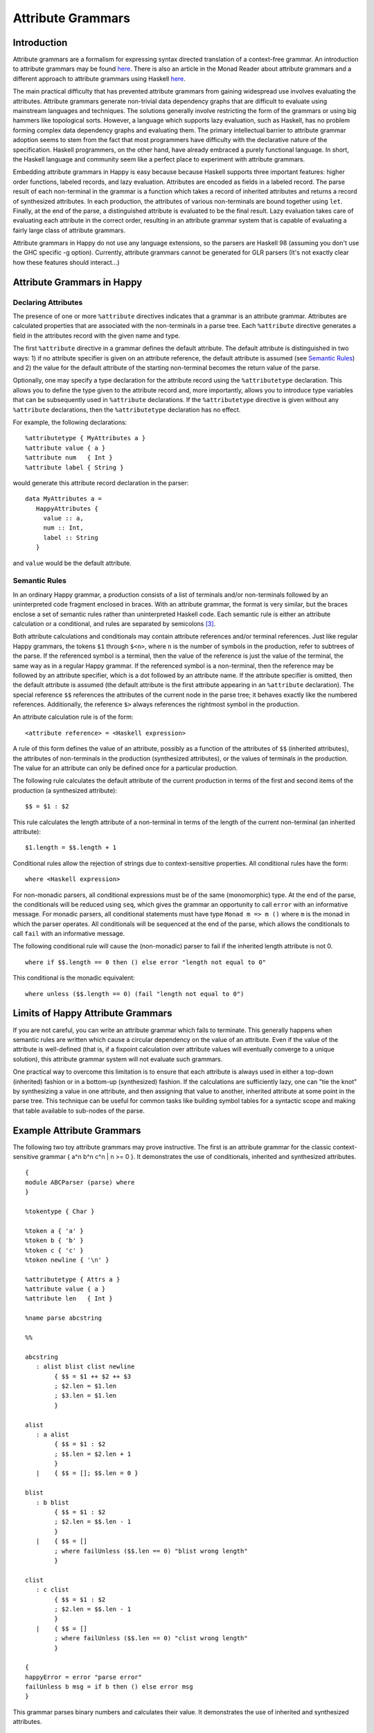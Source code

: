 
.. _sec-AttributeGrammar:

Attribute Grammars
==================

.. _sec-introAttributeGrammars:

Introduction
------------

Attribute grammars are a formalism for expressing syntax directed
translation of a context-free grammar. An introduction to attribute
grammars may be found
`here <http://www-rocq.inria.fr/oscar/www/fnc2/manual/node32.html>`__.
There is also an article in the Monad Reader about attribute grammars
and a different approach to attribute grammars using Haskell
`here <http://www.haskell.org/haskellwiki/The_Monad.Reader/Issue4/Why_Attribute_Grammars_Matter>`__.

The main practical difficulty that has prevented attribute grammars from
gaining widespread use involves evaluating the attributes. Attribute
grammars generate non-trivial data dependency graphs that are difficult
to evaluate using mainstream languages and techniques. The solutions
generally involve restricting the form of the grammars or using big
hammers like topological sorts. However, a language which supports lazy
evaluation, such as Haskell, has no problem forming complex data
dependency graphs and evaluating them. The primary intellectual barrier
to attribute grammar adoption seems to stem from the fact that most
programmers have difficulty with the declarative nature of the
specification. Haskell programmers, on the other hand, have already
embraced a purely functional language. In short, the Haskell language
and community seem like a perfect place to experiment with attribute
grammars.

Embedding attribute grammars in Happy is easy because because Haskell
supports three important features: higher order functions, labeled
records, and lazy evaluation. Attributes are encoded as fields in a
labeled record. The parse result of each non-terminal in the grammar is
a function which takes a record of inherited attributes and returns a
record of synthesized attributes. In each production, the attributes of
various non-terminals are bound together using ``let``. Finally, at the
end of the parse, a distinguished attribute is evaluated to be the final
result. Lazy evaluation takes care of evaluating each attribute in the
correct order, resulting in an attribute grammar system that is capable
of evaluating a fairly large class of attribute grammars.

Attribute grammars in Happy do not use any language extensions, so the
parsers are Haskell 98 (assuming you don't use the GHC specific -g
option). Currently, attribute grammars cannot be generated for GLR
parsers (It's not exactly clear how these features should interact...)

.. _sec-AtrributeGrammarsInHappy:

Attribute Grammars in Happy
---------------------------

.. _sec-declaringAttributes:

Declaring Attributes
~~~~~~~~~~~~~~~~~~~~

The presence of one or more ``%attribute`` directives indicates that a
grammar is an attribute grammar. Attributes are calculated properties
that are associated with the non-terminals in a parse tree. Each
``%attribute`` directive generates a field in the attributes record with
the given name and type.

The first ``%attribute`` directive in a grammar defines the default
attribute. The default attribute is distinguished in two ways: 1) if no
attribute specifier is given on an attribute reference, the default
attribute is assumed (see `Semantic Rules <#sec-semanticRules>`__) and
2) the value for the default attribute of the starting non-terminal
becomes the return value of the parse.

Optionally, one may specify a type declaration for the attribute record
using the ``%attributetype`` declaration. This allows you to define the
type given to the attribute record and, more importantly, allows you to
introduce type variables that can be subsequently used in ``%attribute``
declarations. If the ``%attributetype`` directive is given without any
``%attribute`` declarations, then the ``%attributetype`` declaration has
no effect.

For example, the following declarations:

::

   %attributetype { MyAttributes a }
   %attribute value { a }
   %attribute num   { Int }
   %attribute label { String }

would generate this attribute record declaration in the parser:

::

   data MyAttributes a =
      HappyAttributes {
        value :: a,
        num :: Int,
        label :: String
      }

and ``value`` would be the default attribute.

.. _sec-semanticRules:

Semantic Rules
~~~~~~~~~~~~~~

In an ordinary Happy grammar, a production consists of a list of
terminals and/or non-terminals followed by an uninterpreted code
fragment enclosed in braces. With an attribute grammar, the format is
very similar, but the braces enclose a set of semantic rules rather than
uninterpreted Haskell code. Each semantic rule is either an attribute
calculation or a conditional, and rules are separated by
semicolons [3]_.

Both attribute calculations and conditionals may contain attribute
references and/or terminal references. Just like regular Happy grammars,
the tokens ``$1`` through ``$<n>``, where ``n`` is the number of symbols
in the production, refer to subtrees of the parse. If the referenced
symbol is a terminal, then the value of the reference is just the value
of the terminal, the same way as in a regular Happy grammar. If the
referenced symbol is a non-terminal, then the reference may be followed
by an attribute specifier, which is a dot followed by an attribute name.
If the attribute specifier is omitted, then the default attribute is
assumed (the default attribute is the first attribute appearing in an
``%attribute`` declaration). The special reference ``$$`` references the
attributes of the current node in the parse tree; it behaves exactly
like the numbered references. Additionally, the reference ``$>`` always
references the rightmost symbol in the production.

An attribute calculation rule is of the form:

::

   <attribute reference> = <Haskell expression>

A rule of this form defines the value of an attribute, possibly as a
function of the attributes of ``$$`` (inherited attributes), the
attributes of non-terminals in the production (synthesized attributes),
or the values of terminals in the production. The value for an attribute
can only be defined once for a particular production.

The following rule calculates the default attribute of the current
production in terms of the first and second items of the production (a
synthesized attribute):

::

   $$ = $1 : $2

This rule calculates the length attribute of a non-terminal in terms of
the length of the current non-terminal (an inherited attribute):

::

   $1.length = $$.length + 1

Conditional rules allow the rejection of strings due to
context-sensitive properties. All conditional rules have the form:

::

   where <Haskell expression>

For non-monadic parsers, all conditional expressions must be of the same
(monomorphic) type. At the end of the parse, the conditionals will be
reduced using ``seq``, which gives the grammar an opportunity to call
``error`` with an informative message. For monadic parsers, all
conditional statements must have type ``Monad m => m ()`` where ``m`` is
the monad in which the parser operates. All conditionals will be
sequenced at the end of the parse, which allows the conditionals to call
``fail`` with an informative message.

The following conditional rule will cause the (non-monadic) parser to
fail if the inherited length attribute is not 0.

::

   where if $$.length == 0 then () else error "length not equal to 0"

This conditional is the monadic equivalent:

::

   where unless ($$.length == 0) (fail "length not equal to 0")

.. _sec-AttrGrammarLimits:

Limits of Happy Attribute Grammars
----------------------------------

If you are not careful, you can write an attribute grammar which fails
to terminate. This generally happens when semantic rules are written
which cause a circular dependency on the value of an attribute. Even if
the value of the attribute is well-defined (that is, if a fixpoint
calculation over attribute values will eventually converge to a unique
solution), this attribute grammar system will not evaluate such
grammars.

One practical way to overcome this limitation is to ensure that each
attribute is always used in either a top-down (inherited) fashion or in
a bottom-up (synthesized) fashion. If the calculations are sufficiently
lazy, one can "tie the knot" by synthesizing a value in one attribute,
and then assigning that value to another, inherited attribute at some
point in the parse tree. This technique can be useful for common tasks
like building symbol tables for a syntactic scope and making that table
available to sub-nodes of the parse.

.. _sec-AttributeGrammarExample:

Example Attribute Grammars
--------------------------

The following two toy attribute grammars may prove instructive. The
first is an attribute grammar for the classic context-sensitive grammar
{ a^n b^n c^n \| n >= 0 }. It demonstrates the use of conditionals,
inherited and synthesized attributes.

::

   {
   module ABCParser (parse) where
   }

   %tokentype { Char }

   %token a { 'a' }
   %token b { 'b' }
   %token c { 'c' }
   %token newline { '\n' }

   %attributetype { Attrs a }
   %attribute value { a }
   %attribute len   { Int }

   %name parse abcstring

   %%

   abcstring
      : alist blist clist newline
           { $$ = $1 ++ $2 ++ $3
           ; $2.len = $1.len
           ; $3.len = $1.len
           }

   alist
      : a alist
           { $$ = $1 : $2
           ; $$.len = $2.len + 1
           }
      |    { $$ = []; $$.len = 0 }

   blist
      : b blist
           { $$ = $1 : $2
           ; $2.len = $$.len - 1
           }
      |    { $$ = []
           ; where failUnless ($$.len == 0) "blist wrong length"
           }

   clist
      : c clist
           { $$ = $1 : $2
           ; $2.len = $$.len - 1
           }
      |    { $$ = []
           ; where failUnless ($$.len == 0) "clist wrong length"
           }

   {
   happyError = error "parse error"
   failUnless b msg = if b then () else error msg
   }

This grammar parses binary numbers and calculates their value. It
demonstrates the use of inherited and synthesized attributes.

::

   {
   module BitsParser (parse) where
   }

   %tokentype { Char }

   %token minus { '-' }
   %token plus  { '+' }
   %token one   { '1' }
   %token zero  { '0' }
   %token newline { '\n' }

   %attributetype { Attrs }
   %attribute value { Integer }
   %attribute pos   { Int }

   %name parse start

   %%

   start
      : num newline { $$ = $1 }

   num
      : bits        { $$ = $1       ; $1.pos = 0 }
      | plus bits   { $$ = $2       ; $2.pos = 0 }
      | minus bits  { $$ = negate $2; $2.pos = 0 }

   bits
      : bit         { $$ = $1
                    ; $1.pos = $$.pos
                    }

      | bits bit    { $$ = $1 + $2
                    ; $1.pos = $$.pos + 1
                    ; $2.pos = $$.pos
                    }

   bit
      : zero        { $$ = 0 }
      | one         { $$ = 2^($$.pos) }

   {
   happyError = error "parse error"
   }

.. [3]
   Note that semantic rules must not rely on layout, because whitespace
   alignment is not guaranteed to be preserved

